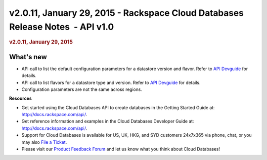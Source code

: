 ===============================================================================
v2.0.11, January 29, 2015 - Rackspace Cloud Databases Release Notes  - API v1.0
===============================================================================

.. rubric::  v2.0.11, January 29, 2015
   :name: v2.0.11-january-29-2015
   :class: title

What's new
~~~~~~~~~~~~

-  API call to list the default configuration parameters for a datastore
   version and flavor. Refer to `API
   Devguide <http://docs.rackspace.com/cdb/api/v1.0/cdb-devguide/content/GET_getVerboseDefaultConfigurationParameters__version___accountId__datastore_version__versionId__configuration__flavorId__configuration_parameters.html>`__
   for details.

-  API call to list flavors for a datastore type and version. Refer to
   `API
   Devguide <http://docs.rackspace.com/cdb/api/v1.0/cdb-devguide/content/GET_getFlavorsByDatastoreVersion__version___accountId__datastores__datastoreType__versions__versionId__flavors_flavors.html>`__
   for details.

-  Configuration parameters are not the same across regions.

**Resources**

-  Get started using the Cloud Databases API to create databases in
   the Getting Started Guide at: http://docs.rackspace.com/api/.

-  Get reference information and examples in the Cloud Databases
   Developer Guide at: http://docs.rackspace.com/api/.

-  Support for Cloud Databases is available for US, UK, HKG, and SYD
   customers 24x7x365 via phone, chat, or you may also `File a
   Ticket <https://manage.rackspacecloud.com/Tickets/YourTickets.do>`__.

-  Please visit our \ `Product Feedback
   Forum <http://feedback.rackspace.com>`__ and let us know what you
   think about Cloud Databases!
